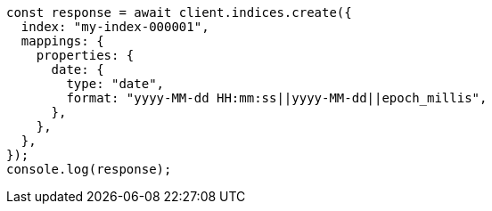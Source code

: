 // This file is autogenerated, DO NOT EDIT
// Use `node scripts/generate-docs-examples.js` to generate the docs examples

[source, js]
----
const response = await client.indices.create({
  index: "my-index-000001",
  mappings: {
    properties: {
      date: {
        type: "date",
        format: "yyyy-MM-dd HH:mm:ss||yyyy-MM-dd||epoch_millis",
      },
    },
  },
});
console.log(response);
----

